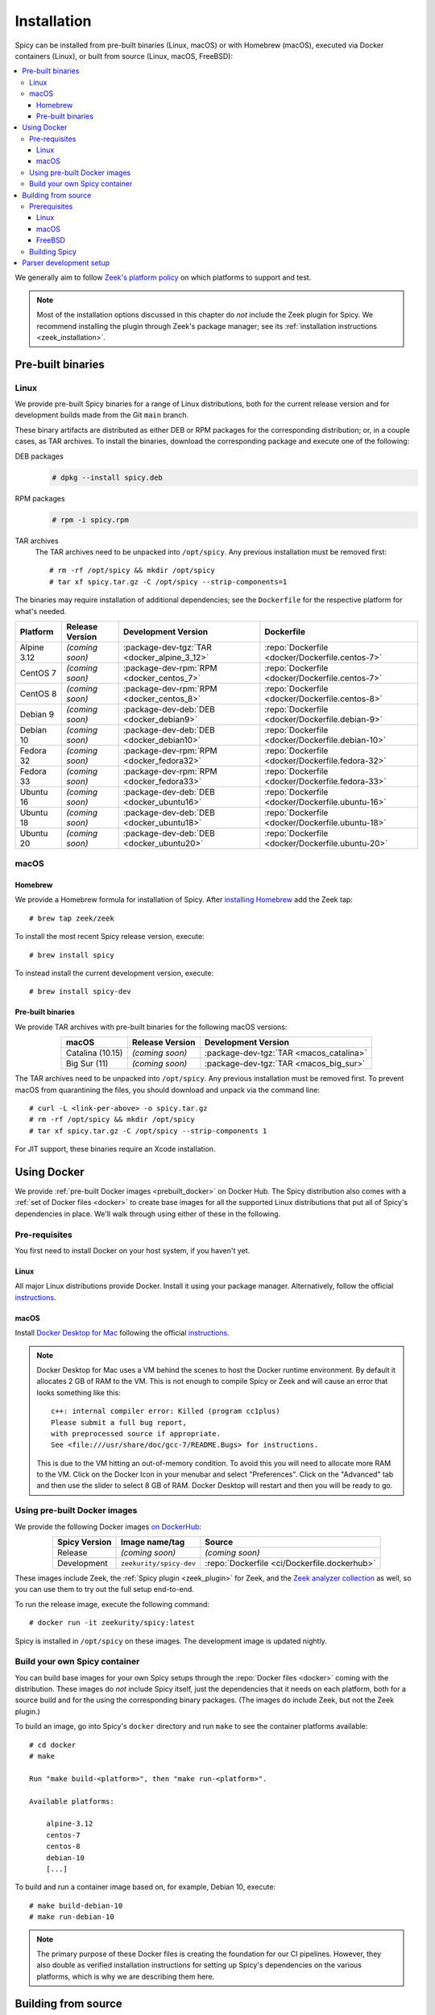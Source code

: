
.. _installation:

Installation
=============

Spicy can be installed from pre-built binaries (Linux, macOS) or with
Homebrew (macOS), executed via Docker containers (Linux), or built
from source (Linux, macOS, FreeBSD):

.. contents::
    :local:

We generally aim to follow `Zeek's platform policy
<https://github.com/zeek/zeek/wiki/Platform-Support-Policy>`_ on which
platforms to support and test.

.. note::

    Most of the installation options discussed in this chapter do
    *not* include the Zeek plugin for Spicy. We recommend installing
    the plugin through Zeek's package manager; see its
    :ref:`installation instructions <zeek_installation>`.

Pre-built binaries
------------------

.. _prebuilt_linux:

Linux
~~~~~

We provide pre-built Spicy binaries for a range of Linux
distributions, both for the current release version and for
development builds made from the Git ``main`` branch.

These binary artifacts are distributed as either DEB or RPM packages
for the corresponding distribution; or, in a couple cases, as TAR
archives. To install the binaries, download the corresponding package
and execute one of the following:

DEB packages
    .. code::

        # dpkg --install spicy.deb

RPM packages
    .. code::

        # rpm -i spicy.rpm

TAR archives
    The TAR archives need to be unpacked into ``/opt/spicy``. Any
    previous installation must be removed first::

        # rm -rf /opt/spicy && mkdir /opt/spicy
        # tar xf spicy.tar.gz -C /opt/spicy --strip-components=1

The binaries may require installation of additional dependencies; see
the ``Dockerfile`` for the respective platform for what's needed.

.. list-table::
    :widths: auto
    :header-rows: 1
    :align: center

    * - Platform
      - Release Version
      - Development Version
      - Dockerfile

    * - Alpine 3.12
      - *(coming soon)*
      - :package-dev-tgz:`TAR <docker_alpine_3_12>`
      - :repo:`Dockerfile <docker/Dockerfile.centos-7>`

    * - CentOS 7
      - *(coming soon)*
      - :package-dev-rpm:`RPM <docker_centos_7>`
      - :repo:`Dockerfile <docker/Dockerfile.centos-7>`

    * - CentOS 8
      - *(coming soon)*
      - :package-dev-rpm:`RPM <docker_centos_8>`
      - :repo:`Dockerfile <docker/Dockerfile.centos-8>`

    * - Debian 9
      - *(coming soon)*
      - :package-dev-deb:`DEB <docker_debian9>`
      - :repo:`Dockerfile <docker/Dockerfile.debian-9>`

    * - Debian 10
      - *(coming soon)*
      - :package-dev-deb:`DEB <docker_debian10>`
      - :repo:`Dockerfile <docker/Dockerfile.debian-10>`

    * - Fedora 32
      - *(coming soon)*
      - :package-dev-rpm:`RPM <docker_fedora32>`
      - :repo:`Dockerfile <docker/Dockerfile.fedora-32>`

    * - Fedora 33
      - *(coming soon)*
      - :package-dev-rpm:`RPM <docker_fedora33>`
      - :repo:`Dockerfile <docker/Dockerfile.fedora-33>`

    * - Ubuntu 16
      - *(coming soon)*
      - :package-dev-deb:`DEB <docker_ubuntu16>`
      - :repo:`Dockerfile <docker/Dockerfile.ubuntu-16>`

    * - Ubuntu 18
      - *(coming soon)*
      - :package-dev-deb:`DEB <docker_ubuntu18>`
      - :repo:`Dockerfile <docker/Dockerfile.ubuntu-18>`

    * - Ubuntu 20
      - *(coming soon)*
      - :package-dev-deb:`DEB <docker_ubuntu20>`
      - :repo:`Dockerfile <docker/Dockerfile.ubuntu-20>`

.. todo::

     - Can we rename all the `spicy.{rpm,deb,tar.gz}` to
       `spicy-dev.{rpm,deb,tar.gz}`?
     - The Alpine link doesn't work, nor does the one that's
       live in the current docs on RTD.

macOS
~~~~~

.. _homebrew_macos:

Homebrew
^^^^^^^^

We provide a Homebrew formula for installation of Spicy. After
`installing Homebrew <https://docs.brew.sh/Installation>`_ add the
Zeek tap::

    # brew tap zeek/zeek

To install the most recent Spicy release version, execute::

    # brew install spicy

To instead install the current development version, execute::

    # brew install spicy-dev

.. todo:

    Is the above correct to get to the two different versions?

.. _prebuilt_macos:

Pre-built binaries
^^^^^^^^^^^^^^^^^^

We provide TAR archives with pre-built binaries for the following
macOS versions:

.. list-table::
    :widths: auto
    :header-rows: 1
    :align: center

    * - macOS
      - Release Version
      - Development Version

    * - Catalina (10.15)
      - *(coming soon)*
      - :package-dev-tgz:`TAR <macos_catalina>`

    * - Big Sur (11)
      - *(coming soon)*
      - :package-dev-tgz:`TAR <macos_big_sur>`

The TAR archives need to be unpacked into ``/opt/spicy``. Any previous
installation must be removed first. To prevent macOS from quarantining
the files, you should download and unpack via the command line::

    # curl -L <link-per-above> -o spicy.tar.gz
    # rm -rf /opt/spicy && mkdir /opt/spicy
    # tar xf spicy.tar.gz -C /opt/spicy --strip-components 1

For JIT support, these binaries require an Xcode installation.

.. todo::

    - Do these TAR files need to be extracted into ``/opt/spicy`` as well?
    - Can we rename ``spicy.tar.gz`` to ``spicy-dev.tar.gz``?
    - Like for Alpine, above the links for the TGZs don't work.

.. _docker:

Using Docker
------------

We provide :ref:`pre-built Docker images <prebuilt_docker>` on Docker
Hub. The Spicy distribution also comes with a :ref:`set of Docker
files <docker>` to create base images for all the supported Linux
distributions that put all of Spicy's dependencies in place. We'll walk
through using either of these in the following.

Pre-requisites
~~~~~~~~~~~~~~

You first need to install Docker on your host system, if you haven't yet.

Linux
^^^^^

All major Linux distributions provide Docker. Install it using your
package manager. Alternatively, follow the official
`instructions <https://docs.docker.com/install/>`__.

macOS
^^^^^

Install `Docker Desktop for Mac
<https://docs.docker.com/docker-for-mac>`_ following the official
`instructions <https://docs.docker.com/docker-for-mac/install>`__.

.. note::

    Docker Desktop for Mac uses a VM behind the scenes to host the
    Docker runtime environment. By default it allocates 2 GB of RAM to
    the VM. This is not enough to compile Spicy or Zeek and will cause
    an error that looks something like this::

        c++: internal compiler error: Killed (program cc1plus)
        Please submit a full bug report,
        with preprocessed source if appropriate.
        See <file:///usr/share/doc/gcc-7/README.Bugs> for instructions.

    This is due to the VM hitting an out-of-memory condition. To avoid
    this you will need to allocate more RAM to the VM. Click on the Docker
    Icon in your menubar and select "Preferences". Click on the "Advanced"
    tab and then use the slider to select 8 GB of RAM. Docker Desktop will
    restart and then you will be ready to go.

.. _prebuilt_docker:

Using pre-built Docker images
~~~~~~~~~~~~~~~~~~~~~~~~~~~~~

We provide the following Docker images `on DockerHub <https://hub.docker.com/repository/docker/zeekurity/spicy>`_:

.. list-table::
    :widths: auto
    :header-rows: 1
    :align: center

    * - Spicy Version
      - Image name/tag
      - Source

    * - Release
      - *(coming soon)*
      - *(coming soon)*

    * - Development
      - ``zeekurity/spicy-dev``
      - :repo:`Dockerfile <ci/Dockerfile.dockerhub>`

These images include Zeek, the :ref:`Spicy plugin <zeek_plugin>` for
Zeek, and the `Zeek analyzer collection
<https://github.com/zeek/spicy-analyzers>`_ as well, so you can use
them to try out the full setup end-to-end.

To run the release image, execute the following command::

    # docker run -it zeekurity/spicy:latest

Spicy is installed in ``/opt/spicy`` on these images. The development
image is updated nightly.

.. todo::

    Switch the nightly image to the ``spicy-dev`` label.

.. _dockerfiles:

Build your own Spicy container
~~~~~~~~~~~~~~~~~~~~~~~~~~~~~~

You can build base images for your own Spicy setups through the
:repo:`Docker files <docker>` coming with the distribution. These
images do *not* include Spicy itself, just the dependencies that it
needs on each platform, both for a source build and for the using the
corresponding binary packages. (The images do include Zeek, but not
the Zeek plugin.)

To build an image, go into Spicy's ``docker`` directory and run
``make`` to see the container platforms available::

    # cd docker
    # make

    Run "make build-<platform>", then "make run-<platform>".

    Available platforms:

        alpine-3.12
        centos-7
        centos-8
        debian-10
        [...]

To build and run a container image based on, for example,
Debian 10, execute::

    # make build-debian-10
    # make run-debian-10

.. note::

    The primary purpose of these Docker files is creating the
    foundation for our CI pipelines. However, they also double as
    verified installation instructions for setting up Spicy's
    dependencies on the various platforms, which is why we are
    describing them here.

.. todo::

    The Dockerfiles install different Zeek versions by default. Can we
    just set them all to the most recent 4.0, and pass different CI
    versions in through ``ZEEK_VERSION``?

.. _building_from_source:

Building from source
--------------------

Prerequisites
~~~~~~~~~~~~~

To build Spicy from source, you will need:

    - For compiling the toolchain:

        * A C++ compiler that supports C++17 (known to work are Clang >= 9 and GCC >= 9)
        * `CMake <https://cmake.org>`_  >= 3.15
        * `Bison <https://www.gnu.org/software/bison>`_  >= 3.4
        * `Flex <https://www.gnu.org/software/flex>`_  >= 2.6
        * `Python <https://www.python.org/downloads/>`_ >= 3.4
        * `Zlib <https://www.zlib.net>`_ (no particular version)

    - For testing:

        * `BTest <https://github.com/zeek/btest>`_  >= 0.66 (``pip install btest``)
        * Bash (for BTest)

    - For building the documentation:

        * `Sphinx <https://www.sphinx-doc.org/en/master>`_  >= 1.8
        * `Pygments <https://pygments.org/>`_  >= 2.5
        * `Read the Docs Sphinx Theme <https://sphinx-rtd-theme.readthedocs.io/en/stable/>`_  (``pip install sphinx_rtd_theme``)

In the following we record how to get these dependencies in place on
some popular platforms. Please :issue:`file an issue <>` if you have
instructions for platforms not yet listed here.

Linux
^^^^^

See the corresponding :ref:`Dockerfiles <dockerfiles>`.

macOS
^^^^^

Make sure you have Xcode installed, including its command-line tools
(``xcode-select --install``).

If you are using `Homebrew <https://brew.sh>`_::

    # brew install bison flex cmake ninja python@3.8 sphinx-doc
    # pip3 install btest sphinx_rtd_theme

If you are using `MacPorts <https://www.macports.org>`_::

    # port install flex bison cmake ninja python38 py38-pip py38-sphinx py38-sphinx_rtd_theme
    # pip install btest

FreeBSD
^^^^^^^

See the :repo:`prepare script <ci/prepare_freebsd.sh>` coming with
the Spicy distribution.

Building Spicy
~~~~~~~~~~~~~~

Get the code::

    # git clone --recursive https://github.com/zeek/spicy

The short version to build Spicy is the usual process then::

    # ./configure && make && make install

However, you may want to customize the build a bit, see the output
``./configure --help`` for the available options. In particular, you
can use ``--prefix=/other/path`` to install into something else than
``/usr/local``.

The final ``configure`` output will summarize your build's
configuration.

.. note::

    For developers, the following ``configure`` options may be
    particular useful:

        - ``--enable-ccache``: use the ``ccache`` compiler cache to speed up compilation
        - ``--enable-debug``: compile a non-optimized debug version
        - ``--enable-sanitizer``: enable address & leak sanitizers
        - ``--generator=Ninja``: use the faster ``ninja`` build system instead of ``make``

    Using Ninja and ``ccache`` will speed up compile times. On Linux,
    compiling will also be quite a bit faster if you have the "Gold
    linker" available. To check if you do, see if ``which ld.gold``
    returns anything. If yes, ``configure`` will automatically pick it
    up.

Once you have configured Spicy, running ``make`` will change into the
newly created ``build`` directory and start the compilation there.
Once finished, ``make test`` will execute the test suite. It will take
a bit, but all tests should be passing (unless explicitly reported as
expected to fail). Finally, ``make install`` will install Spicy
system-wide into the configured prefix. If you are installing into a
non-standard location, make sure that ``<prefix>/bin`` is in your
``PATH``.

.. note:: You can also use the Spicy tools directly out of the build
   directory without installing; the binaries land in ``build/bin``.

To build Spicy's documentation, run ``make`` inside the ``docs/`` directory.
Documentation will then be located in ``build/doc/html``.

Parser development setup
------------------------

In order to speed up compilation of Spicy parsers, users can create a
cache of precompiled files. This cache is tied to a specific Spicy
version, and needs to be recreated each time Spicy is updated.

To precompile the files execute the following command::

    # spicy-precompile-headers

.. note::

    By default the cache is located in the folder
    ``.cache/spicy/<VERSION>`` inside the user's home directory. This
    location can be overridden by setting the environment variable
    ``SPICY_CACHE`` to a different folder path, both when executing
    ``spicy-precompile-headers`` and Spicy toolchain commands.
